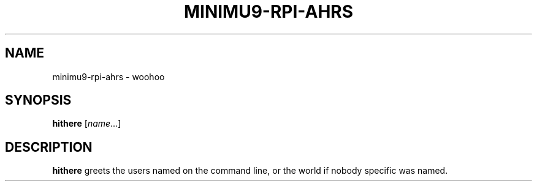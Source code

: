 .TH MINIMU9-RPI-AHRS 1
.SH NAME
minimu9-rpi-ahrs \- woohoo
.SH SYNOPSIS
.B hithere
.RI [ name ...]
.SH DESCRIPTION
.B hithere
greets the users named on the command line,
or the world if nobody specific was named.
